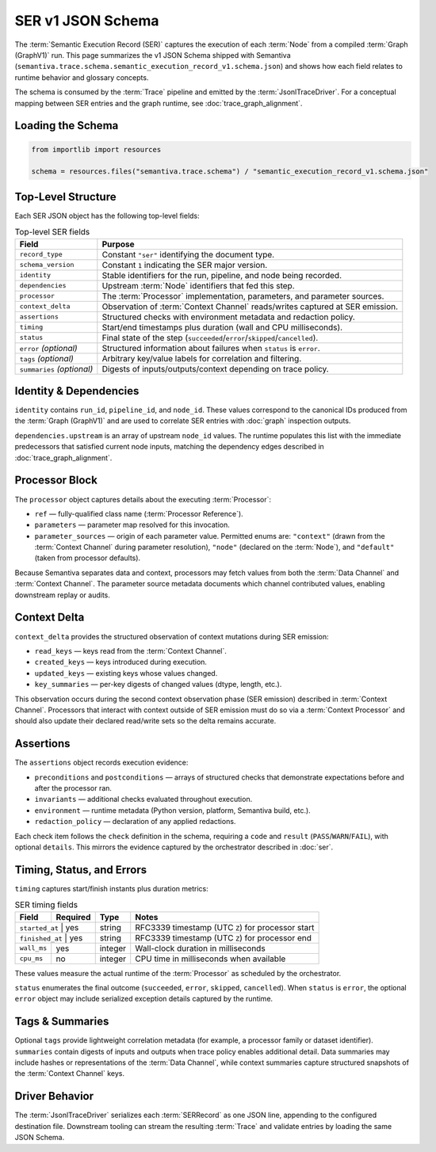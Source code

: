 .. _schema_semantic_execution_record_v1:

SER v1 JSON Schema
==================

The :term:`Semantic Execution Record (SER)` captures the execution of each :term:`Node`
from a compiled :term:`Graph (GraphV1)` run. This page summarizes the v1 JSON
Schema shipped with Semantiva (``semantiva.trace.schema.semantic_execution_record_v1.schema.json``) and
shows how each field relates to runtime behavior and glossary concepts.

The schema is consumed by the :term:`Trace` pipeline and emitted by the
:term:`JsonlTraceDriver`. For a conceptual mapping between SER entries and the
graph runtime, see :doc:`trace_graph_alignment`.

Loading the Schema
------------------

.. code-block:: python

   from importlib import resources

   schema = resources.files("semantiva.trace.schema") / "semantic_execution_record_v1.schema.json"

Top-Level Structure
-------------------

Each SER JSON object has the following top-level fields:

.. list-table:: Top-level SER fields
   :header-rows: 1

   * - Field
     - Purpose
   * - ``record_type``
     - Constant ``"ser"`` identifying the document type.
   * - ``schema_version``
     - Constant ``1`` indicating the SER major version.
   * - ``identity``
     - Stable identifiers for the run, pipeline, and node being recorded.
   * - ``dependencies``
     - Upstream :term:`Node` identifiers that fed this step.
   * - ``processor``
     - The :term:`Processor` implementation, parameters, and parameter sources.
   * - ``context_delta``
     - Observation of :term:`Context Channel` reads/writes captured at SER emission.
   * - ``assertions``
     - Structured checks with environment metadata and redaction policy.
   * - ``timing``
     - Start/end timestamps plus duration (wall and CPU milliseconds).
   * - ``status``
     - Final state of the step (``succeeded``/``error``/``skipped``/``cancelled``).
   * - ``error`` *(optional)*
     - Structured information about failures when ``status`` is ``error``.
   * - ``tags`` *(optional)*
     - Arbitrary key/value labels for correlation and filtering.
   * - ``summaries`` *(optional)*
     - Digests of inputs/outputs/context depending on trace policy.

Identity & Dependencies
-----------------------

``identity`` contains ``run_id``, ``pipeline_id``, and ``node_id``. These values
correspond to the canonical IDs produced from the :term:`Graph (GraphV1)` and are
used to correlate SER entries with :doc:`graph` inspection outputs.

``dependencies.upstream`` is an array of upstream ``node_id`` values. The runtime
populates this list with the immediate predecessors that satisfied current node
inputs, matching the dependency edges described in :doc:`trace_graph_alignment`.

Processor Block
---------------

The ``processor`` object captures details about the executing :term:`Processor`:

* ``ref`` — fully-qualified class name (:term:`Processor Reference`).
* ``parameters`` — parameter map resolved for this invocation.
* ``parameter_sources`` — origin of each parameter value. Permitted enums are:
  ``"context"`` (drawn from the :term:`Context Channel` during parameter
  resolution), ``"node"`` (declared on the :term:`Node`), and ``"default"``
  (taken from processor defaults).

Because Semantiva separates data and context, processors may fetch values from
both the :term:`Data Channel` and :term:`Context Channel`. The parameter source
metadata documents which channel contributed values, enabling downstream replay
or audits.

Context Delta
-------------

``context_delta`` provides the structured observation of context mutations
during SER emission:

* ``read_keys`` — keys read from the :term:`Context Channel`.
* ``created_keys`` — keys introduced during execution.
* ``updated_keys`` — existing keys whose values changed.
* ``key_summaries`` — per-key digests of changed values (dtype, length, etc.).

This observation occurs during the second context observation phase (SER
emission) described in :term:`Context Channel`. Processors that interact with
context outside of SER emission must do so via a :term:`Context Processor` and
should also update their declared read/write sets so the delta remains accurate.

Assertions
----------

The ``assertions`` object records execution evidence:

* ``preconditions`` and ``postconditions`` — arrays of structured checks that
  demonstrate expectations before and after the processor ran.
* ``invariants`` — additional checks evaluated throughout execution.
* ``environment`` — runtime metadata (Python version, platform, Semantiva build,
  etc.).
* ``redaction_policy`` — declaration of any applied redactions.

Each check item follows the ``check`` definition in the schema, requiring a
``code`` and ``result`` (``PASS``/``WARN``/``FAIL``), with optional ``details``.
This mirrors the evidence captured by the orchestrator described in
:doc:`ser`.

Timing, Status, and Errors
--------------------------

``timing`` captures start/finish instants plus duration metrics:

.. table:: SER timing fields
   :align: left
   :widths: auto

   +--------------+----------+---------+------------------------------------------------------+
   | Field        | Required | Type    | Notes                                                |
   +==============+==========+=========+======================================================+
   | ``started_at`` | yes    | string  | RFC3339 timestamp (UTC ``Z``) for processor start    |
   +--------------+----------+---------+------------------------------------------------------+
   | ``finished_at`` | yes   | string  | RFC3339 timestamp (UTC ``Z``) for processor end      |
   +--------------+----------+---------+------------------------------------------------------+
   | ``wall_ms``  | yes      | integer | Wall-clock duration in milliseconds                  |
   +--------------+----------+---------+------------------------------------------------------+
   | ``cpu_ms``   | no       | integer | CPU time in milliseconds when available              |
   +--------------+----------+---------+------------------------------------------------------+

These values measure the actual runtime of the :term:`Processor` as scheduled
by the orchestrator.

``status`` enumerates the final outcome (``succeeded``, ``error``, ``skipped``,
``cancelled``). When ``status`` is ``error``, the optional ``error`` object may
include serialized exception details captured by the runtime.

Tags & Summaries
----------------

Optional ``tags`` provide lightweight correlation metadata (for example, a
processor family or dataset identifier). ``summaries`` contain digests of inputs
and outputs when trace policy enables additional detail. Data summaries may
include hashes or representations of the :term:`Data Channel`, while context
summaries capture structured snapshots of the :term:`Context Channel` keys.

Driver Behavior
---------------

The :term:`JsonlTraceDriver` serializes each :term:`SERRecord` as one JSON line,
appending to the configured destination file. Downstream tooling can stream the
resulting :term:`Trace` and validate entries by loading the same JSON Schema.
